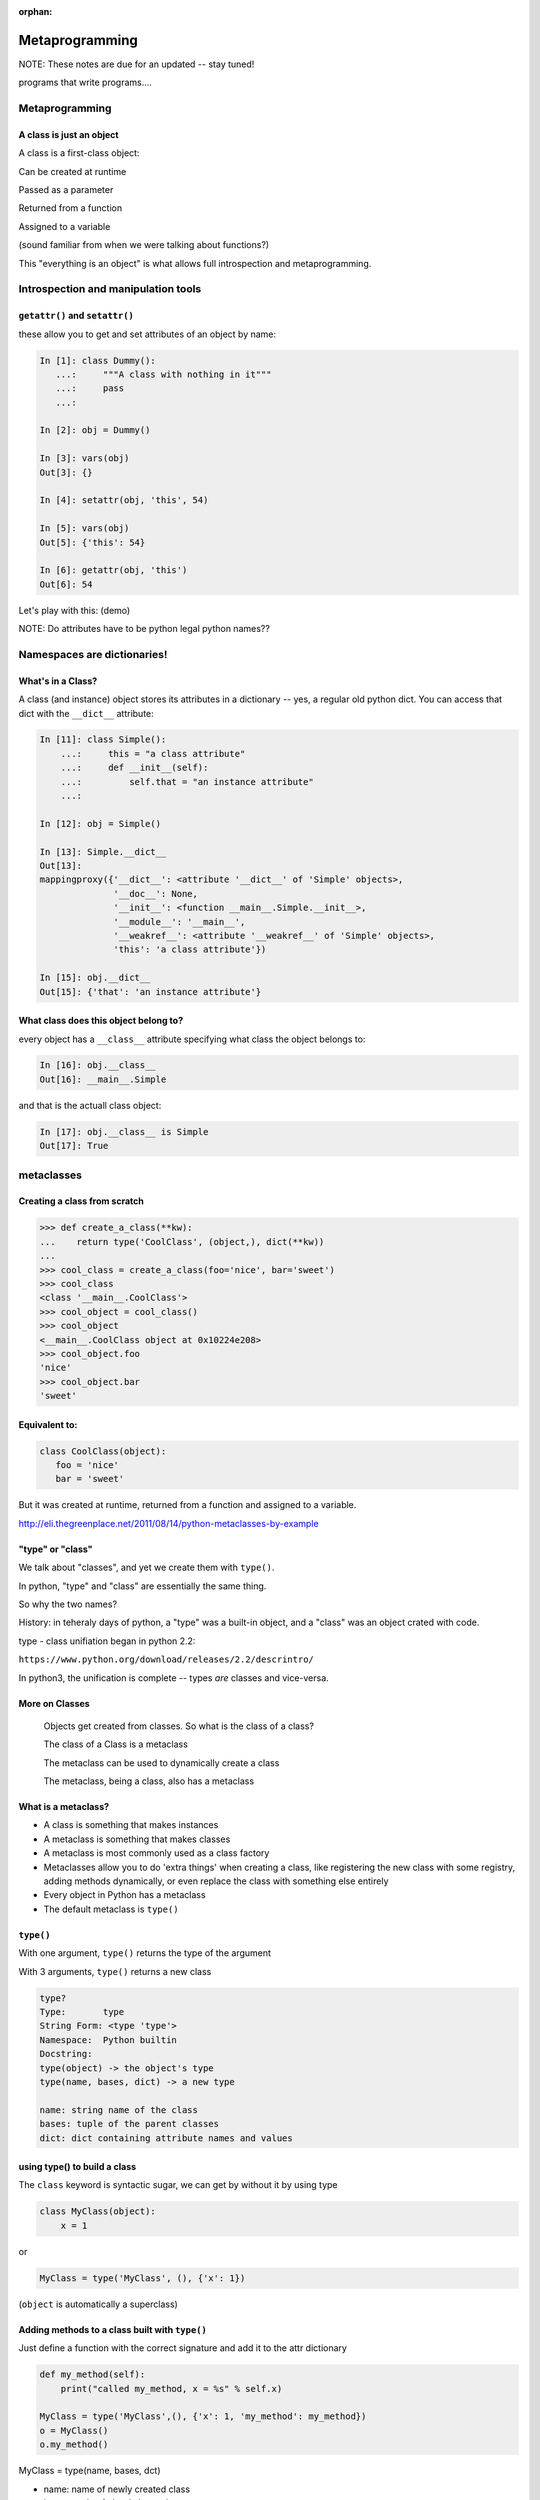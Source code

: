 :orphan:

.. _metaprogramming:


################
Metaprogramming
################

NOTE: These notes are due for an updated -- stay tuned!

programs that write programs....

Metaprogramming
===============

.. rst-class:: left

  **Metaprogramming:**

  "Metaprogramming is a programming technique in which computer programs have the ability to treat programs as their data. It means that a program can be designed to read, generate, analyse or transform other programs, and even modify itself while running."

  -- ``https://en.wikipedia.org/wiki/Metaprogramming``

  In other words: A metaprogram is a program that writes (or maodifies) programs.

  As a dynamic language, Python is very well suited to metaprograming, as it allows objects to be modified at run time. It also provides excellent tools for **"Introspection"**:

  "The ability of a program to examine the type or properties of an object at runtime."


A class is just an object
-------------------------

A class is a first-class object:

Can be created at runtime

Passed as a parameter

Returned from a function

Assigned to a variable

(sound familiar from when we were talking about functions?)

This "everything is an object" is what allows full introspection and metaprogramming.

Introspection and manipulation tools
====================================

``getattr()`` and ``setattr()``
-------------------------------

these allow you to get and set attributes of an object by name:

.. code-block:: ipython

  In [1]: class Dummy():
     ...:     """A class with nothing in it"""
     ...:     pass
     ...:

  In [2]: obj = Dummy()

  In [3]: vars(obj)
  Out[3]: {}

  In [4]: setattr(obj, 'this', 54)

  In [5]: vars(obj)
  Out[5]: {'this': 54}

  In [6]: getattr(obj, 'this')
  Out[6]: 54

Let's play with this: (demo)

NOTE: Do attributes have to be python legal python names??

Namespaces are dictionaries!
============================




What's in a Class?
------------------

A class (and instance) object stores its attributes in a dictionary -- yes, a regular old python dict. You can access that dict with the ``__dict__`` attribute:

.. code-block:: ipython

  In [11]: class Simple():
      ...:     this = "a class attribute"
      ...:     def __init__(self):
      ...:         self.that = "an instance attribute"
      ...:

  In [12]: obj = Simple()

  In [13]: Simple.__dict__
  Out[13]:
  mappingproxy({'__dict__': <attribute '__dict__' of 'Simple' objects>,
                '__doc__': None,
                '__init__': <function __main__.Simple.__init__>,
                '__module__': '__main__',
                '__weakref__': <attribute '__weakref__' of 'Simple' objects>,
                'this': 'a class attribute'})

  In [15]: obj.__dict__
  Out[15]: {'that': 'an instance attribute'}


What class does this object belong to?
--------------------------------------

every object has a ``__class__`` attribute specifying what class the object belongs to:

.. code-block:: ipython

    In [16]: obj.__class__
    Out[16]: __main__.Simple

and that is the actuall class object:

.. code-block:: ipython

  In [17]: obj.__class__ is Simple
  Out[17]: True

metaclasses
===========

Creating a class from scratch
-----------------------------

.. code-block:: python

   >>> def create_a_class(**kw):
   ...    return type('CoolClass', (object,), dict(**kw))
   ...
   >>> cool_class = create_a_class(foo='nice', bar='sweet')
   >>> cool_class
   <class '__main__.CoolClass'>
   >>> cool_object = cool_class()
   >>> cool_object
   <__main__.CoolClass object at 0x10224e208>
   >>> cool_object.foo
   'nice'
   >>> cool_object.bar
   'sweet'


Equivalent to:
--------------

.. code-block:: python

   class CoolClass(object):
      foo = 'nice'
      bar = 'sweet'


But it was created at runtime, returned from a function and assigned to a variable.


http://eli.thegreenplace.net/2011/08/14/python-metaclasses-by-example

"type" or "class"
-----------------

We talk about "classes", and yet we create them with ``type()``.

In python, "type" and "class" are essentially the same thing.

So why the two names?

History: in teheraly days of python, a "type" was a built-in object, and a "class" was an object crated with code.

type - class unifiation began in python 2.2:

``https://www.python.org/download/releases/2.2/descrintro/``

In python3, the unification is complete -- types *are* classes and vice-versa.


More on Classes
---------------

  Objects get created from classes. So what is the class of a class?

  The class of a Class is a metaclass

  The metaclass can be used to dynamically create a class

  The metaclass, being a class, also has a metaclass


What is a metaclass?
--------------------

-  A class is something that makes instances
-  A metaclass is something that makes classes
-  A metaclass is most commonly used as a class factory
-  Metaclasses allow you to do 'extra things' when creating a class,
   like registering the new class with some registry, adding methods
   dynamically, or even replace the class with something else entirely
-  Every object in Python has a metaclass
-  The default metaclass is ``type()``


``type()``
----------

With one argument, ``type()`` returns the type of the argument

With 3 arguments, ``type()`` returns a new class

.. code-block:: ipython

    type?
    Type:       type
    String Form: <type 'type'>
    Namespace:  Python builtin
    Docstring:
    type(object) -> the object's type
    type(name, bases, dict) -> a new type

    name: string name of the class
    bases: tuple of the parent classes
    dict: dict containing attribute names and values


using type() to build a class
-----------------------------

The ``class`` keyword is syntactic sugar, we can get by without it by
using type

.. code-block:: python

    class MyClass(object):
        x = 1

or

.. code-block:: python

    MyClass = type('MyClass', (), {'x': 1})

(``object`` is automatically a superclass)


Adding methods to a class built with ``type()``
-----------------------------------------------

Just define a function with the correct signature and add it to the attr
dictionary

.. code-block:: python

    def my_method(self):
        print("called my_method, x = %s" % self.x)

    MyClass = type('MyClass',(), {'x': 1, 'my_method': my_method})
    o = MyClass()
    o.my_method()


MyClass = type(name, bases, dct)

-  name: name of newly created class
-  bases: tuple of class's base classes
-  dct: class attribute mapping


What type is type?
------------------

.. code-block:: ipython

  In [30]: type(type)
  Out[30]: type


``metaclass``
---------------

Setting a class' metaclass:

.. code-block:: python

  class Foo(metaclass=MyMetaClass):
      pass


the class assigned to the ``metaclass`` keyword argument will be used to create the object class ``Foo``.

If the ``metaclass`` kwarg is not defined, it will use type to create the class.

Whatever is assigned to ``metaclass`` should be a callable with the
same signature as type()

**Python2 NOTE:**

In Python 2, instead of the keyword argument, a special class attribute: ``__metaclass__`` is used:

.. code-block:: python

    class Foo(object):
      __metaclass__ = MyMetaClass


Why use metaclasses?
--------------------

Useful when creating an API or framework

Whenever you need to manage object creation for one or more classes

For example, see ``Examples/metclasses/singleton.py``

Or consider the Django ORM:

.. code-block:: python

  class Person(models.Model):
      name = models.CharField(max_length=30)
      age = models.IntegerField()

  person = Person(name='bob', age=35)
  print person.name

When the Person class is created, it is dynamically modified to
integrate with the database configured backend. Thus, different
configurations will lead to different class definitions. This is
abstracted from the user of the Model class.

.. nextslide::

Here is the Django Model metaclass:

https://github.com/django/django/blob/master/django/db/models/base.py#L77


__new__  vs  __init__ in Metaclasses
------------------------------------


``__new__`` is used when you want to control the creation of the class (object)

``__init__`` is used when you want to control the initiation of the class (object)

``__new__`` and ``__init__`` are both called when the module containing the class is imported for the first time.

``__call__`` is used when you want to control how a class (object) is called (instantiation)


.. nextslide::


.. code-block:: python

   class CoolMeta(type):
       def __new__(meta, name, bases, dct):
           print('Creating class', name)
           return super(CoolMeta, meta).__new__(meta, name, bases, dct)
       def __init__(cls, name, bases, dct):
     print('Initializing class', name)
     super(CoolMeta, cls).__init__(name, bases, dct)
       def __call__(cls, *args, **kw):
           print('Meta has been called')
     return type(cls, *args, **kw)

   class CoolClass(metaclass=CoolMeta):
       def __init__(self):
           print('And now my CoolClass exists')

   print('Actually instantiating now')
   foo = CoolClass()


Metaclass example
-----------------

Consider wanting a metaclass which mangles all attribute names to
provide uppercase and lower case attributes

.. code-block:: python

    class Foo(metaclass=NameMangler):
        x = 1

    f = Foo()
    print(f.X)
    print(f.x)


NameMangler
-----------

.. code-block:: python

  class NameMangler(type):

      def __new__(cls, clsname, bases, _dict):
          uppercase_attr = {}
          for name, val in _dict.items():
              if not name.startswith('__'):
                  uppercase_attr[name.upper()] = val
                  uppercase_attr[name] = val
              else:
                  uppercase_attr[name] = val

          return super().__new__(cls, clsname, bases, uppercase_attr)


  class Foo(metaclass=NameMangler):
      x = 1


Exercise: Working with NameMangler
----------------------------------

In the repository, find and run ``Examples/metaclasses/mangler.py``

Modify the NameMangler metaclass such that setting an attribute f.x also
sets f.xx

Now create a new metaclass, MangledSingleton, composed of the
NameMangler and Singleton classes in the ``Examples/metaclasses`` directory.

Assign it to the ``metaclass`` keyword argument of a new class and verify that it works.

Your code should look like this:

.. code-block:: python

    class MyClass(metaclass=MangledSingleton) # define this
        x = 1

    o1 = MyClass()
    o2 = MyClass()
    print(o1.X)
    assert id(o1) == id(o2)


The Singleton
-------------

One common use of metaclasses is to create a singleton. There is an example of this called singleton.py in the Examples directory. However, metaclasses are not the only way to create a singleton. It really depends on what you are trying to do with your singleton.


http://python-3-patterns-idioms-test.readthedocs.io/en/latest/Singleton.html

http://stackoverflow.com/questions/6760685/creating-a-singleton-in-python

class decorators?
-----------------

We touched last week a bit about class decorators:

.. code-block:: python

    @a_decorator
    class MyClass():
        ...

A decorator is a "callable" that returns a "callable" -- usually a modified
version of he one passed in.

Class objects are callable -- you call them when you instantiate a instance:

.. code-block:: python

   an_inst = MyClass()

So you can decorate a class as well as functions and methods.

In fact, you can do many of the same things that you can do with metaclasses:

When you decorate a class, you can cahnge it in some way, and then the
changed version replaces the one in the definiton.

This also happens at compile time, rather than run time, just like metaclasses.

class decorators were actually introduced AFTER metaclasses -- maybe they
are a clearer solution??


Json_save
---------

For a more involved (and useful!) example, see:

``Examples/metaclasses/Json_save``

It is a meta-class based system for saving and re-loading objects.

It works a bit like the ORMs.

It turns out that the metaclass part of the code is pretty simple and small.

But there is a lot of other nifty, magic with classes in there
-- so let's take a look.


Reference reading
-----------------

About metaclasses (Python 3):

.. rst-class:: small

  http://blog.thedigitalcatonline.com/blog/2014/09/01/python-3-oop-part-5-metaclasses

Python 2 (mostly the same):

What is a metaclass in Python?

.. rst-class:: small

  http://stackoverflow.com/a/6581949/747729

Python metaclasses by example:

.. rst-class:: small

  http://eli.thegreenplace.net/2011/08/14/python-metaclasses-by-example/

A Primer on Python Metaclasses:

.. rst-class:: small

  http://jakevdp.github.io/blog/2012/12/01/a-primer-on-python-metaclasses/

And some even more advanced tricks:

.. rst-class:: small

  http://blog.thedigitalcatonline.com/blog/2014/10/14/decorators-and-metaclasses

Notes on ``vars``:
------------------

Notes from python-ideas:

"""
I think you may have misunderstood the purpose of vars(). It isn't to be
a slightly different version of dir(), instead vars() should return the
object's namespace. Not a copy of the namespace, but the actual
namespace used by the object.

This is how vars() currently works:

py> class X:
...     pass
...
py> obj = X()
py> ns = vars(obj)
py> ns['spam'] = 999
py> obj.spam
999


If vars() can return a modified copy of the namespace, that will break
this functionality.


This is not always true, e.g. for classes vars() returns a mappingproxy.

From Doc:

"Objects such as modules and instances have an updateable ``__dict__`` attribute; however, other objects may have write restrictions on their __dict__ attributes (for example, classes use a types.MappingProxyType to prevent direct dictionary updates)."

https://docs.python.org/3.6/library/functions.html#vars

But you're right: it's misleading to return a RW mapping which is a fake namespace...

In the above examples you could just return a ``mappingproxy``.


If you want to support this feature you could use composition:

.. code-block::python

  class C:
     def __init__(self):
         self.publicns = {}  # or: self.proxyattr = MyProxyClass()
     def __vars__(self):
         return self.publicns  # or: return self.proxyattr.__dict__


This namespace will be updateable, and it let you distinguish between the namespace you want to expose to your clients without compromosing the real one.
Of course, the real one could always be accessible via __dict__ (if present).
"""
